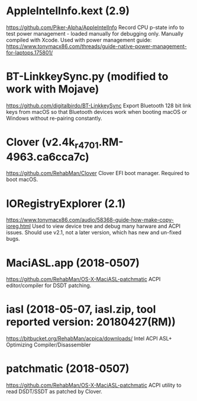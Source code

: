#+STARTUP: indent
* AppleIntelInfo.kext (2.9)
https://github.com/Piker-Alpha/AppleIntelInfo
Record CPU p-state info to test power management - loaded manually for debugging only.
Manually compiled with Xcode. Used with power management guide:
https://www.tonymacx86.com/threads/guide-native-power-management-for-laptops.175801/
* BT-LinkkeySync.py (modified to work with Mojave)
https://github.com/digitalbirdo/BT-LinkkeySync
Export Bluetooth 128 bit link keys from macOS so that Bluetooth
devices work when booting macOS or Windows without re-pairing
constantly.
* Clover (v2.4k_r4701.RM-4963.ca6cca7c)
https://github.com/RehabMan/Clover
Clover EFI boot manager. Required to boot macOS.
* IORegistryExplorer (2.1)
https://www.tonymacx86.com/audio/58368-guide-how-make-copy-ioreg.html
Used to view device tree and debug many harware and ACPI issues.
Should use v2.1, not a later version, which has new and un-fixed bugs.
* MaciASL.app (2018-0507)
https://github.com/RehabMan/OS-X-MaciASL-patchmatic
ACPI editor/compiler for DSDT patching.
* iasl (2018-05-07, iasl.zip, tool reported version: 20180427(RM))
https://bitbucket.org/RehabMan/acpica/downloads/
Intel ACPI ASL+ Optimizing Compiler/Disassembler
* patchmatic (2018-0507)
https://github.com/RehabMan/OS-X-MaciASL-patchmatic
ACPI utility to read DSDT/SSDT as patched by Clover.

